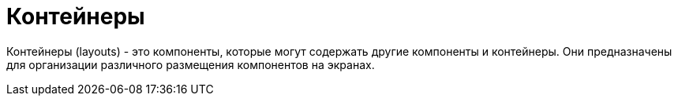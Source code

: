 = Контейнеры
:page-aliases: vcl/containers.adoc

Контейнеры (layouts) - это компоненты, которые могут содержать другие компоненты и контейнеры. Они предназначены для организации различного размещения компонентов на экранах.